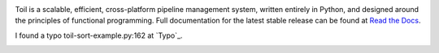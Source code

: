.. image:: https://badge.waffle.io/BD2KGenomics/toil.svg?label=ready&title=Ready
   :target: https://waffle.io/BD2KGenomics/toil
   :alt: 'Stories in Ready'

Toil is a scalable, efficient, cross-platform pipeline management system,
written entirely in Python, and designed around the principles of functional
programming. Full documentation for the latest stable release can be found at
`Read the Docs`_.

I found a typo toil-sort-example.py:162 at `Typo`_. 
 
.. _Read the Docs: http://toil.readthedocs.org/
.. _Type: http://toil.readthedocs.io/en/releases-3.3.x/running.html#running-cwl-workflows

.. image:: https://badges.gitter.im/bd2k-genomics-toil/Lobby.svg
   :alt: Join the chat at https://gitter.im/bd2k-genomics-toil/Lobby
   :target: https://gitter.im/bd2k-genomics-toil/Lobby?utm_source=badge&utm_medium=badge&utm_campaign=pr-badge&utm_content=badge